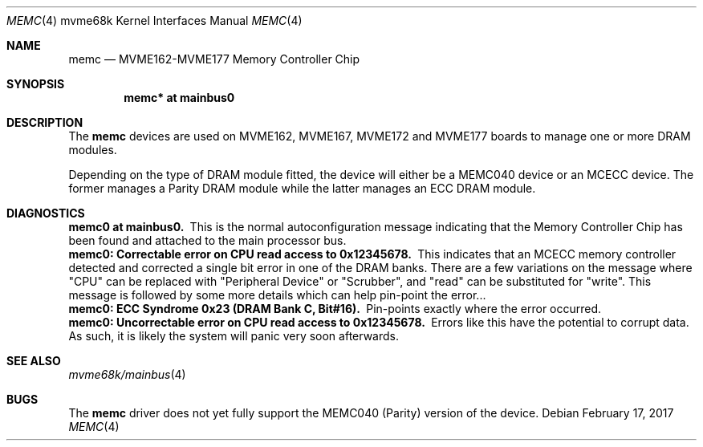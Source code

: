 .\" $NetBSD: memc.4,v 1.5 2009/03/23 16:06:41 joerg Exp $
.\"
.\" Copyright (c) 2001 The NetBSD Foundation, Inc.
.\" All rights reserved.
.\"
.\" This code is derived from software contributed to The NetBSD Foundation
.\" by Steve C. Woodford.
.\"
.\" Redistribution and use in source and binary forms, with or without
.\" modification, are permitted provided that the following conditions
.\" are met:
.\" 1. Redistributions of source code must retain the above copyright
.\"    notice, this list of conditions and the following disclaimer.
.\" 2. Redistributions in binary form must reproduce the above copyright
.\"    notice, this list of conditions and the following disclaimer in the
.\"    documentation and/or other materials provided with the distribution.
.\"
.\" THIS SOFTWARE IS PROVIDED BY THE NETBSD FOUNDATION, INC. AND CONTRIBUTORS
.\" ``AS IS'' AND ANY EXPRESS OR IMPLIED WARRANTIES, INCLUDING, BUT NOT LIMITED
.\" TO, THE IMPLIED WARRANTIES OF MERCHANTABILITY AND FITNESS FOR A PARTICULAR
.\" PURPOSE ARE DISCLAIMED.  IN NO EVENT SHALL THE FOUNDATION OR CONTRIBUTORS
.\" BE LIABLE FOR ANY DIRECT, INDIRECT, INCIDENTAL, SPECIAL, EXEMPLARY, OR
.\" CONSEQUENTIAL DAMAGES (INCLUDING, BUT NOT LIMITED TO, PROCUREMENT OF
.\" SUBSTITUTE GOODS OR SERVICES; LOSS OF USE, DATA, OR PROFITS; OR BUSINESS
.\" INTERRUPTION) HOWEVER CAUSED AND ON ANY THEORY OF LIABILITY, WHETHER IN
.\" CONTRACT, STRICT LIABILITY, OR TORT (INCLUDING NEGLIGENCE OR OTHERWISE)
.\" ARISING IN ANY WAY OUT OF THE USE OF THIS SOFTWARE, EVEN IF ADVISED OF THE
.\" POSSIBILITY OF SUCH DAMAGE.
.\"
.Dd February 17, 2017
.Dt MEMC 4 mvme68k
.Os
.Sh NAME
.Nm memc
.Nd MVME162-MVME177 Memory Controller Chip
.Sh SYNOPSIS
.Cd "memc* at mainbus0"
.Sh DESCRIPTION
The
.Nm
devices are used on MVME162, MVME167, MVME172 and MVME177 boards
to manage one or more DRAM modules.
.Pp
Depending on the type of DRAM module fitted, the device will
either be a MEMC040 device or an MCECC device. The former manages
a Parity DRAM module while the latter manages an ECC DRAM module.
.Sh DIAGNOSTICS
.Bl -diag -compact
.It memc0 at mainbus0.
This is the normal autoconfiguration message indicating that the
Memory Controller Chip has been found and attached to the main processor
bus.
.It memc0: Correctable error on CPU read access to 0x12345678.
This indicates that an MCECC memory controller detected and corrected
a single bit error in one of the DRAM banks. There are a few variations
on the message where "CPU" can be replaced with "Peripheral Device"
or "Scrubber", and "read" can be substituted for "write".
This message is followed by some more details which can help pin-point
the error...
.It memc0: ECC Syndrome 0x23 (DRAM Bank C, Bit#16).
Pin-points exactly where the error occurred.
.It memc0: Uncorrectable error on CPU read access to 0x12345678.
Errors like this have the potential to corrupt data. As such, it is
likely the system will panic very soon afterwards.
.El
.Sh SEE ALSO
.Xr mvme68k/mainbus 4
.Sh BUGS
The
.Nm
driver does not yet fully support the MEMC040 (Parity) version
of the device.

